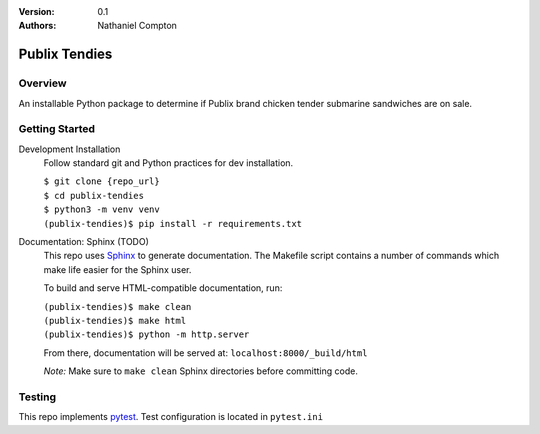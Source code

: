 :Version: 0.1
:Authors:
	Nathaniel Compton

===============
Publix Tendies
===============

Overview
-----------------
	
An installable Python package to determine if Publix brand chicken tender submarine sandwiches are on sale.

Getting Started
---------------

Development Installation
	Follow standard git and Python practices for dev installation.

	| ``$ git clone {repo_url}``
	| ``$ cd publix-tendies``
	| ``$ python3 -m venv venv``
	| ``(publix-tendies)$ pip install -r requirements.txt``

Documentation: Sphinx (TODO)
	This repo uses Sphinx_ to generate documentation. The Makefile script contains a number of commands which make life easier for the Sphinx user.

	To build and serve HTML-compatible documentation, run:

	| ``(publix-tendies)$ make clean``
	| ``(publix-tendies)$ make html``
	| ``(publix-tendies)$ python -m http.server``

	From there, documentation will be served at: ``localhost:8000/_build/html``

	*Note:* Make sure to ``make clean`` Sphinx directories before committing code.

Testing
-------

This repo implements pytest_.  Test configuration is located in ``pytest.ini``

.. _pytest: https://docs.pytest.org
.. _Sphinx: http://www.sphinx-doc.org